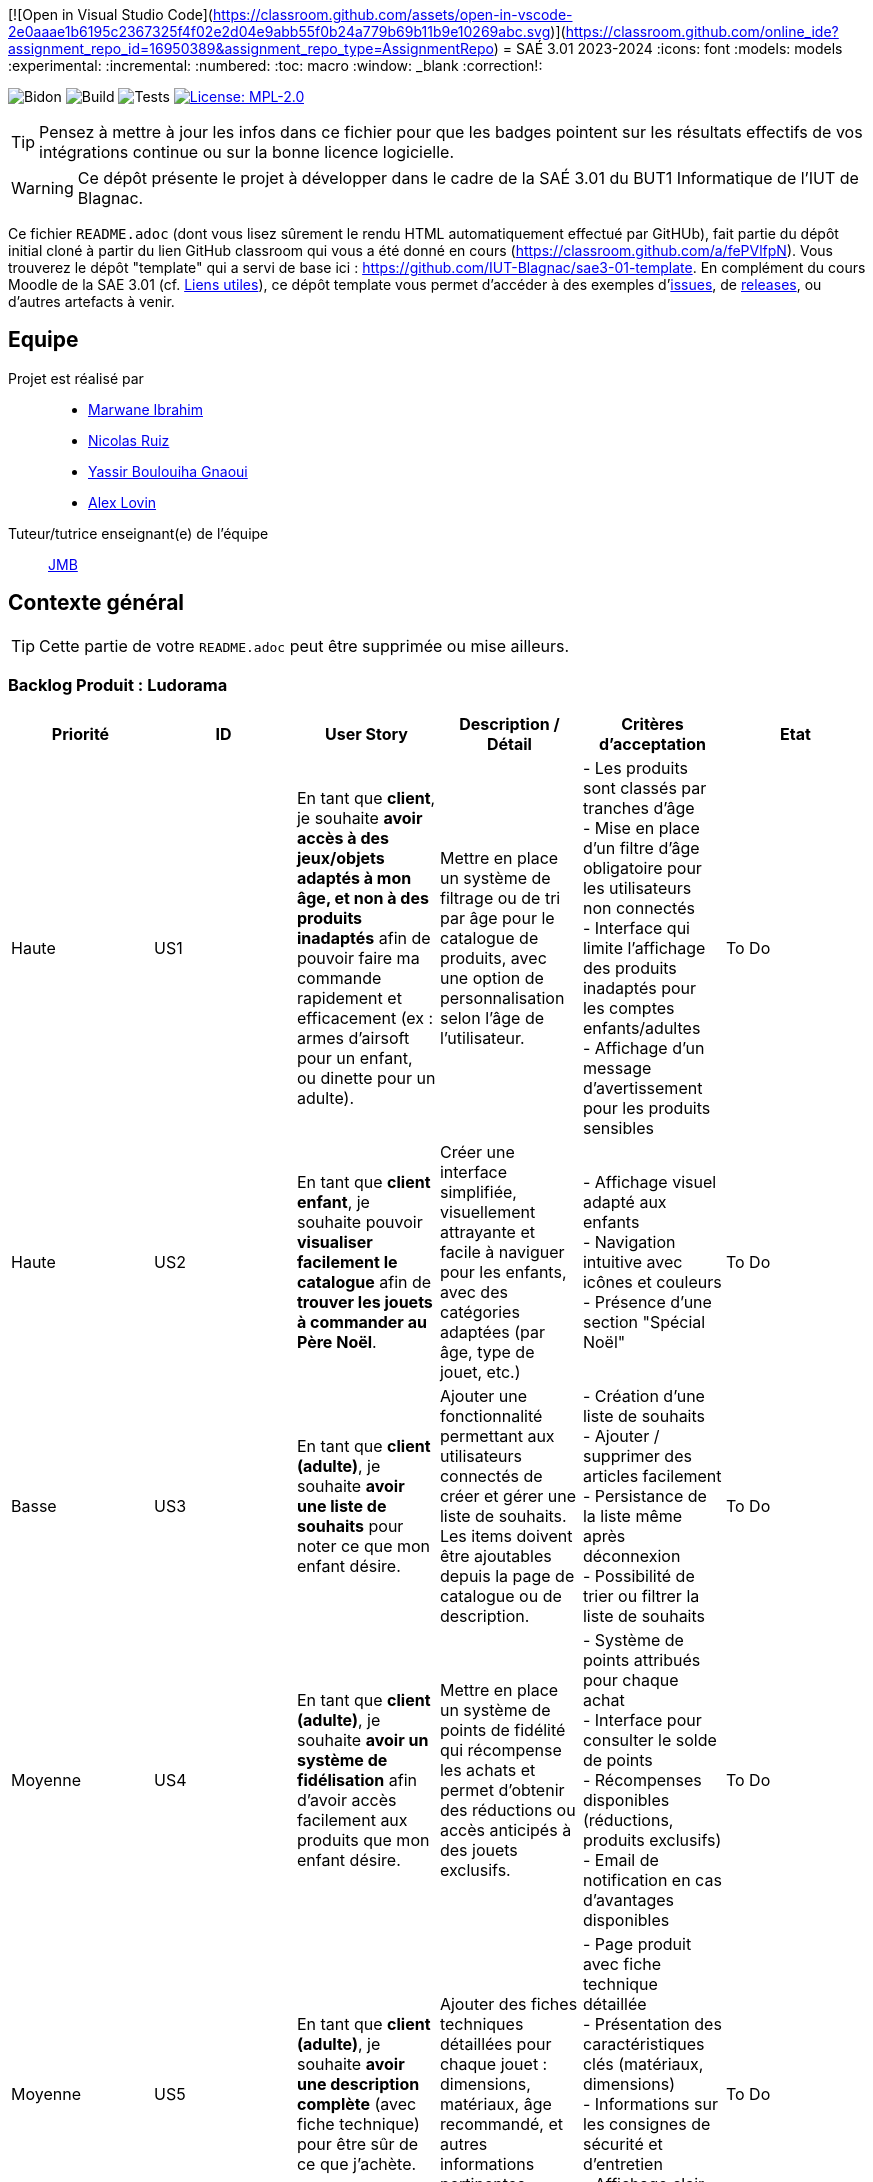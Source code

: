[![Open in Visual Studio Code](https://classroom.github.com/assets/open-in-vscode-2e0aaae1b6195c2367325f4f02e2d04e9abb55f0b24a779b69b11b9e10269abc.svg)](https://classroom.github.com/online_ide?assignment_repo_id=16950389&assignment_repo_type=AssignmentRepo)
= SAÉ 3.01 2023-2024
:icons: font
:models: models
:experimental:
:incremental:
:numbered:
:toc: macro
:window: _blank
:correction!:

// Useful definitions
:asciidoc: http://www.methods.co.nz/asciidoc[AsciiDoc]
:icongit: icon:git[]
:git: http://git-scm.com/[{icongit}]
:plantuml: https://plantuml.com/fr/[plantUML]
:vscode: https://code.visualstudio.com/[VS Code]

ifndef::env-github[:icons: font]
// Specific to GitHub
ifdef::env-github[]
:correction:
:!toc-title:
:caution-caption: :fire:
:important-caption: :exclamation:
:note-caption: :paperclip:
:tip-caption: :bulb:
:warning-caption: :warning:
:icongit: Git
endif::[]

// /!\ A MODIFIER !!!
:baseURL: https://github.com/IUT-Blagnac/sae3-01-template

// Tags
image:{baseURL}/actions/workflows/blank.yml/badge.svg[Bidon] 
image:{baseURL}/actions/workflows/build.yml/badge.svg[Build] 
image:{baseURL}/actions/workflows/tests.yml/badge.svg[Tests] 
image:https://img.shields.io/badge/License-MPL%202.0-brightgreen.svg[License: MPL-2.0, link="https://opensource.org/licenses/MPL-2.0"]
//---------------------------------------------------------------

TIP: Pensez à mettre à jour les infos dans ce fichier pour que les badges pointent sur les résultats effectifs de vos intégrations continue ou sur la bonne licence logicielle.

WARNING: Ce dépôt présente le projet à développer dans le cadre de la SAÉ 3.01 du BUT1 Informatique de l'IUT de Blagnac.

Ce fichier `README.adoc` (dont vous lisez sûrement le rendu HTML automatiquement effectué par GitHUb), fait partie du dépôt initial cloné à partir du lien GitHub classroom qui vous a été donné en cours (https://classroom.github.com/a/fePVlfpN).
Vous trouverez le dépôt "template" qui a servi de base ici : https://github.com/IUT-Blagnac/sae3-01-template. En complément du cours Moodle de la SAE 3.01 (cf. <<liensUtiles>>), ce dépôt template vous permet d'accéder à des exemples d'https://github.com/IUT-Blagnac/sae3-01-template/issues[issues], de https://github.com/IUT-Blagnac/sae3-01-template/releases[releases], ou d'autres artefacts à venir.

toc::[]

== Equipe

Projet est réalisé par::

- https://github.com/Marwane-Ibrahim[Marwane Ibrahim]
- https://github.com/NicolasRuiz2005[Nicolas Ruiz]
- https://github.com/yssrbnl[Yassir Boulouiha Gnaoui]
- https://github.com/imalexlov1[Alex Lovin]

Tuteur/tutrice enseignant(e) de l'équipe:: mailto:jean-michel.bruel@univ-tlse2.fr[JMB]

== Contexte général

TIP: Cette partie de votre `README.adoc` peut être supprimée ou mise ailleurs.

=== Backlog Produit : Ludorama

|===
| **Priorité** | **ID** | **User Story** | **Description / Détail** | **Critères d'acceptation** | **Etat**

| Haute
| US1
| En tant que **client**, je souhaite **avoir accès à des jeux/objets adaptés à mon âge, et non à des produits inadaptés** afin de pouvoir faire ma commande rapidement et efficacement (ex : armes d’airsoft pour un enfant, ou dinette pour un adulte).
| Mettre en place un système de filtrage ou de tri par âge pour le catalogue de produits, avec une option de personnalisation selon l’âge de l’utilisateur.
| 
- Les produits sont classés par tranches d'âge +
- Mise en place d’un filtre d'âge obligatoire pour les utilisateurs non connectés +
- Interface qui limite l'affichage des produits inadaptés pour les comptes enfants/adultes +
- Affichage d’un message d’avertissement pour les produits sensibles
|To Do

| Haute
| US2
| En tant que **client enfant**, je souhaite pouvoir **visualiser facilement le catalogue** afin de **trouver les jouets à commander au Père Noël**.
| Créer une interface simplifiée, visuellement attrayante et facile à naviguer pour les enfants, avec des catégories adaptées (par âge, type de jouet, etc.)
| 
- Affichage visuel adapté aux enfants +
- Navigation intuitive avec icônes et couleurs +
- Présence d'une section "Spécial Noël"
|To Do

| Basse
| US3
| En tant que **client (adulte)**, je souhaite **avoir une liste de souhaits** pour noter ce que mon enfant désire.
| Ajouter une fonctionnalité permettant aux utilisateurs connectés de créer et gérer une liste de souhaits. Les items doivent être ajoutables depuis la page de catalogue ou de description.
| 
- Création d’une liste de souhaits +
- Ajouter / supprimer des articles facilement +
- Persistance de la liste même après déconnexion +
- Possibilité de trier ou filtrer la liste de souhaits 
|To Do

| Moyenne
| US4
| En tant que **client (adulte)**, je souhaite **avoir un système de fidélisation** afin d’avoir accès facilement aux produits que mon enfant désire.
| Mettre en place un système de points de fidélité qui récompense les achats et permet d’obtenir des réductions ou accès anticipés à des jouets exclusifs.
| 
- Système de points attribués pour chaque achat +
- Interface pour consulter le solde de points +
- Récompenses disponibles (réductions, produits exclusifs) +
- Email de notification en cas d’avantages disponibles 
|To Do

| Moyenne
| US5
| En tant que **client (adulte)**, je souhaite **avoir une description complète** (avec fiche technique) pour être sûr de ce que j’achète.
| Ajouter des fiches techniques détaillées pour chaque jouet : dimensions, matériaux, âge recommandé, et autres informations pertinentes.
| 
- Page produit avec fiche technique détaillée +
- Présentation des caractéristiques clés (matériaux, dimensions) +
- Informations sur les consignes de sécurité et d'entretien +
- Affichage clair et bien structuré pour chaque fiche produit +
|To Do

|===



[[liensUtiles]]
=== Liens utiles

- Le https://webetud.iut-blagnac.fr/course/view.php?id=841[cours Moodle] sur la SAE
- Le dépôt https://github.com/IUT-Blagnac/sae3-01-template[template] qui sert de base à tous les dépôts étudiants.
- Le lien https://classroom.github.com/a/OUF7gxEa[classroom] si besoin.

TIP: Pensez à utiliser les salons Discord dédiés pour poser vos questions.

== Réalisations 

TIP: Mettez ici toutes les informations nécessaire à l'utilisation de votre dépôt (comment on installe votre application, où sont les docs, etc.)

== Gestion de projet & Qualité

Chaque sprint (semaine) vous devrez livrer une nouvelle version de votre application (release).
Utilisez pour cela les fonctionnalités de GitHub pour les https://docs.github.com/en/repositories/releasing-projects-on-github[Releases].

De plus ce fichier `README.adoc` devra être à jour des informations suivantes :

- Version courante : https://github.com/IUT-Blagnac/sae3-01-template/releases/tag/v0.1.2[v0.1.2]
- Lien vers la doc technique
- Lien vers la doc utilisateur
- Liste des (ou lien vers les) User Stories (ToDo/Ongoing/Done) et % restant
- Tests unitaires et plans de test
- Indicateurs de qualité du code (dette technique)
- ... tout autre élément que vous jugerez utiles pour démontrer la qualité de votre application

Voici un exemple d'évaluation :

ifdef::env-github[]
image:https://docs.google.com/spreadsheets/d/e/2PACX-1vTc3HJJ9iSI4aa2I9a567wX1AUEmgGrQsPl7tHGSAJ_Z-lzWXwYhlhcVIhh5vCJxoxHXYKjSLetP6NS/pubchart?oid=1850914734&amp;format=image[link=https://docs.google.com/spreadsheets/d/e/2PACX-1vTc3HJJ9iSI4aa2I9a567wX1AUEmgGrQsPl7tHGSAJ_Z-lzWXwYhlhcVIhh5vCJxoxHXYKjSLetP6NS/pubchart?oid=1850914734&amp;format=image]
endif::[]

ifndef::env-github[]
++++
<iframe width="786" height="430" seamless frameborder="0" scrolling="no" src="https://docs.google.com/spreadsheets/d/e/2PACX-1vTc3HJJ9iSI4aa2I9a567wX1AUEmgGrQsPl7tHGSAJ_Z-lzWXwYhlhcVIhh5vCJxoxHXYKjSLetP6NS/pubchart?oid=1850914734&amp;format=image"></iframe>
++++
endif::[]

